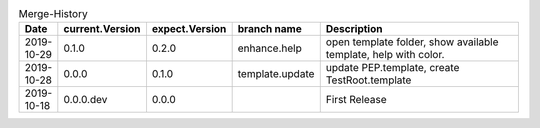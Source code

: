 .. csv-table:: Merge-History
   :header: Date, current.Version, expect.Version, "branch name", Description
   :widths: 10, 10, 10, 20, 100

    2019-10-29, 0.1.0, 0.2.0, enhance.help, "open template folder, show available template, help with color."
    2019-10-28, 0.0.0, 0.1.0, template.update, "update PEP.template, create TestRoot.template"
    2019-10-18, 0.0.0.dev, 0.0.0, , First Release
